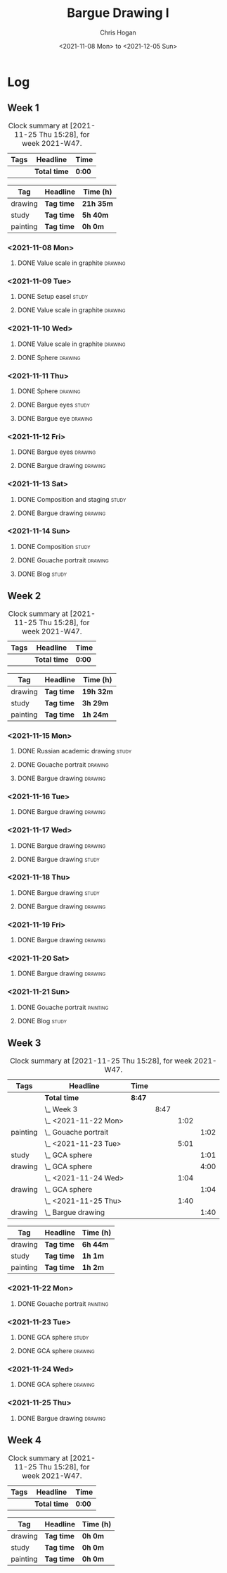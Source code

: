 #+TITLE: Bargue Drawing I
#+AUTHOR: Chris Hogan
#+DATE: <2021-11-08 Mon> to <2021-12-05 Sun>
#+STARTUP: nologdone

* Log
** Week 1
  #+BEGIN: clocktable :scope subtree :maxlevel 6 :block thisweek :tags t
  #+CAPTION: Clock summary at [2021-11-25 Thu 15:28], for week 2021-W47.
  | Tags | Headline     | Time   |
  |------+--------------+--------|
  |      | *Total time* | *0:00* |
  #+END:
  
  #+BEGIN: clocktable-by-tag :maxlevel 6 :match ("drawing" "study" "painting")
  | Tag      | Headline   | Time (h)  |
  |----------+------------+-----------|
  | drawing  | *Tag time* | *21h 35m* |
  |----------+------------+-----------|
  | study    | *Tag time* | *5h 40m*  |
  |----------+------------+-----------|
  | painting | *Tag time* | *0h 0m*   |
  
  #+END:
*** <2021-11-08 Mon>
**** DONE Value scale in graphite                                   :drawing:
     :LOGBOOK:
     CLOCK: [2021-11-08 Mon 18:13]--[2021-11-08 Mon 21:14] =>  3:01
     :END:
*** <2021-11-09 Tue>
**** DONE Setup easel                                                 :study:
     :LOGBOOK:
     CLOCK: [2021-11-09 Tue 18:34]--[2021-11-09 Tue 20:06] =>  1:32
     :END:
**** DONE Value scale in graphite                                   :drawing:
     :LOGBOOK:
     CLOCK: [2021-11-09 Tue 20:06]--[2021-11-09 Tue 21:02] =>  0:56
     :END:
*** <2021-11-10 Wed>
**** DONE Value scale in graphite                                   :drawing:
     :LOGBOOK:
     CLOCK: [2021-11-10 Wed 18:05]--[2021-11-10 Wed 19:20] =>  1:15
     :END:
**** DONE Sphere                                                    :drawing:
     :LOGBOOK:
     CLOCK: [2021-11-10 Wed 20:45]--[2021-11-10 Wed 21:25] =>  0:40
     CLOCK: [2021-11-10 Wed 19:20]--[2021-11-10 Wed 20:21] =>  1:01
     :END:
*** <2021-11-11 Thu>
**** DONE Sphere                                                    :drawing:
     :LOGBOOK:
     CLOCK: [2021-11-11 Thu 18:04]--[2021-11-11 Thu 19:09] =>  1:05
     :END:
**** DONE Bargue eyes                                                 :study:
     :LOGBOOK:
     CLOCK: [2021-11-11 Thu 19:09]--[2021-11-11 Thu 19:36] =>  0:27
     :END:
**** DONE Bargue eye                                                :drawing:
     :LOGBOOK:
     CLOCK: [2021-11-11 Thu 19:36]--[2021-11-11 Thu 20:57] =>  1:21
     :END:
*** <2021-11-12 Fri>
**** DONE Bargue eyes                                               :drawing:
     :LOGBOOK:
     CLOCK: [2021-11-12 Fri 18:33]--[2021-11-12 Fri 20:17] =>  1:44
     :END:
**** DONE Bargue drawing                                            :drawing:
     :LOGBOOK:
     CLOCK: [2021-11-12 Fri 20:28]--[2021-11-12 Fri 21:16] =>  0:48
     CLOCK: [2021-11-12 Fri 20:17]--[2021-11-12 Fri 20:28] =>  0:11
     :END:
*** <2021-11-13 Sat>
**** DONE Composition and staging                                     :study:
     :LOGBOOK:
     CLOCK: [2021-11-13 Sat 12:33]--[2021-11-13 Sat 13:28] =>  0:55
     CLOCK: [2021-11-13 Sat 08:21]--[2021-11-13 Sat 09:33] =>  1:12
     :END:
**** DONE Bargue drawing                                            :drawing:
     :LOGBOOK:
     CLOCK: [2021-11-13 Sat 18:09]--[2021-11-13 Sat 20:16] =>  2:07
     CLOCK: [2021-11-13 Sat 14:12]--[2021-11-13 Sat 16:21] =>  2:09
     CLOCK: [2021-11-13 Sat 09:33]--[2021-11-13 Sat 11:20] =>  1:47
     :END:
*** <2021-11-14 Sun>
**** DONE Composition                                                 :study:
     :LOGBOOK:
     CLOCK: [2021-11-14 Sun 09:52]--[2021-11-14 Sun 10:47] =>  0:55
     :END:
**** DONE Gouache portrait                                          :drawing:
     :LOGBOOK:
     CLOCK: [2021-11-14 Sun 18:03]--[2021-11-14 Sun 19:23] =>  1:20
     CLOCK: [2021-11-14 Sun 14:00]--[2021-11-14 Sun 14:58] =>  0:58
     CLOCK: [2021-11-14 Sun 10:49]--[2021-11-14 Sun 12:01] =>  1:12
     :END:
**** DONE Blog                                                        :study:
     :LOGBOOK:
     CLOCK: [2021-11-14 Sun 19:38]--[2021-11-14 Sun 20:17] =>  0:39
     :END:
** Week 2
  #+BEGIN: clocktable :scope subtree :maxlevel 6 :block thisweek :tags t
  #+CAPTION: Clock summary at [2021-11-25 Thu 15:28], for week 2021-W47.
  | Tags | Headline     | Time   |
  |------+--------------+--------|
  |      | *Total time* | *0:00* |
  #+END:
  
  #+BEGIN: clocktable-by-tag :maxlevel 6 :match ("drawing" "study" "painting")
  | Tag      | Headline   | Time (h)  |
  |----------+------------+-----------|
  | drawing  | *Tag time* | *19h 32m* |
  |----------+------------+-----------|
  | study    | *Tag time* | *3h 29m*  |
  |----------+------------+-----------|
  | painting | *Tag time* | *1h 24m*  |
  
  #+END:
*** <2021-11-15 Mon>
**** DONE Russian academic drawing                                    :study:
     :LOGBOOK:
     CLOCK: [2021-11-15 Mon 07:00]--[2021-11-15 Mon 09:00] =>  2:00
     :END:
**** DONE Gouache portrait                                          :drawing:
     :LOGBOOK:
     CLOCK: [2021-11-15 Mon 18:08]--[2021-11-15 Mon 19:00] =>  0:52
     CLOCK: [2021-11-15 Mon 13:00]--[2021-11-15 Mon 16:30] =>  3:30
     :END:
**** DONE Bargue drawing                                            :drawing:
     :LOGBOOK:
     CLOCK: [2021-11-15 Mon 19:00]--[2021-11-15 Mon 21:19] =>  2:19
     :END:
*** <2021-11-16 Tue>
**** DONE Bargue drawing                                            :drawing:
     :LOGBOOK:
     CLOCK: [2021-11-16 Tue 18:08]--[2021-11-16 Tue 20:57] =>  2:49
     :END:
*** <2021-11-17 Wed>
**** DONE Bargue drawing                                            :drawing:
     :LOGBOOK:
     CLOCK: [2021-11-17 Wed 18:12]--[2021-11-17 Wed 21:08] =>  2:56
     :END:
**** DONE Bargue drawing                                              :study:
     :LOGBOOK:
     CLOCK: [2021-11-17 Wed 21:10]--[2021-11-17 Wed 21:42] =>  0:32
     :END:
*** <2021-11-18 Thu>
**** DONE Bargue drawing                                              :study:
     :LOGBOOK:
     CLOCK: [2021-11-18 Thu 16:42]--[2021-11-18 Thu 17:05] =>  0:23
     :END:
**** DONE Bargue drawing                                            :drawing:
     :LOGBOOK:
     CLOCK: [2021-11-18 Thu 18:24]--[2021-11-18 Thu 20:47] =>  2:23
     :END:
*** <2021-11-19 Fri>
**** DONE Bargue drawing                                            :drawing:
     :LOGBOOK:
     CLOCK: [2021-11-19 Fri 18:37]--[2021-11-19 Fri 20:23] =>  1:46
     :END:
*** <2021-11-20 Sat>
**** DONE Bargue drawing                                            :drawing:
     :LOGBOOK:
     CLOCK: [2021-11-20 Sat 19:45]--[2021-11-20 Sat 21:11] =>  1:26
     CLOCK: [2021-11-20 Sat 10:34]--[2021-11-20 Sat 12:05] =>  1:31
     :END:
*** <2021-11-21 Sun>
**** DONE Gouache portrait                                         :painting:
     :LOGBOOK:
     CLOCK: [2021-11-21 Sun 18:18]--[2021-11-21 Sun 19:42] =>  1:24
     :END:
**** DONE Blog                                                        :study:
     :LOGBOOK:
     CLOCK: [2021-11-21 Sun 19:43]--[2021-11-21 Sun 20:17] =>  0:34
     :END:
** Week 3
  #+BEGIN: clocktable :scope subtree :maxlevel 6 :block thisweek :tags t
  #+CAPTION: Clock summary at [2021-11-25 Thu 15:28], for week 2021-W47.
  | Tags     | Headline                 | Time   |      |      |      |
  |----------+--------------------------+--------+------+------+------|
  |          | *Total time*             | *8:47* |      |      |      |
  |----------+--------------------------+--------+------+------+------|
  |          | \_  Week 3               |        | 8:47 |      |      |
  |          | \_    <2021-11-22 Mon>   |        |      | 1:02 |      |
  | painting | \_      Gouache portrait |        |      |      | 1:02 |
  |          | \_    <2021-11-23 Tue>   |        |      | 5:01 |      |
  | study    | \_      GCA sphere       |        |      |      | 1:01 |
  | drawing  | \_      GCA sphere       |        |      |      | 4:00 |
  |          | \_    <2021-11-24 Wed>   |        |      | 1:04 |      |
  | drawing  | \_      GCA sphere       |        |      |      | 1:04 |
  |          | \_    <2021-11-25 Thu>   |        |      | 1:40 |      |
  | drawing  | \_      Bargue drawing   |        |      |      | 1:40 |
  #+END:
  
  #+BEGIN: clocktable-by-tag :maxlevel 6 :match ("drawing" "study" "painting")
  | Tag      | Headline   | Time (h) |
  |----------+------------+----------|
  | drawing  | *Tag time* | *6h 44m* |
  |----------+------------+----------|
  | study    | *Tag time* | *1h 1m*  |
  |----------+------------+----------|
  | painting | *Tag time* | *1h 2m*  |
  
  #+END:
*** <2021-11-22 Mon>
**** DONE Gouache portrait                                         :painting:
     :LOGBOOK:
     CLOCK: [2021-11-22 Mon 20:04]--[2021-11-22 Mon 21:06] =>  1:02
     :END:
*** <2021-11-23 Tue>
**** DONE GCA sphere                                                  :study:
     :LOGBOOK:
     CLOCK: [2021-11-23 Tue 13:44]--[2021-11-23 Tue 14:45] =>  1:01
     :END:
**** DONE GCA sphere                                                :drawing:
     :LOGBOOK:
     CLOCK: [2021-11-23 Tue 18:26]--[2021-11-23 Tue 21:02] =>  2:36
     CLOCK: [2021-11-23 Tue 14:59]--[2021-11-23 Tue 16:23] =>  1:24
     :END:
*** <2021-11-24 Wed>
**** DONE GCA sphere                                                :drawing:
     :LOGBOOK:
     CLOCK: [2021-11-24 Wed 18:06]--[2021-11-24 Wed 19:10] =>  1:04
     :END:
*** <2021-11-25 Thu>
**** DONE Bargue drawing                                            :drawing:
     :LOGBOOK:
     CLOCK: [2021-11-25 Thu 13:48]--[2021-11-25 Thu 15:28] =>  1:40
     :END:
** Week 4
  #+BEGIN: clocktable :scope subtree :maxlevel 6 :block thisweek :tags t
  #+CAPTION: Clock summary at [2021-11-25 Thu 15:28], for week 2021-W47.
  | Tags | Headline     | Time   |
  |------+--------------+--------|
  |      | *Total time* | *0:00* |
  #+END:
  
  #+BEGIN: clocktable-by-tag :maxlevel 6 :match ("drawing" "study" "painting")
  | Tag      | Headline   | Time (h) |
  |----------+------------+----------|
  | drawing  | *Tag time* | *0h 0m*  |
  |----------+------------+----------|
  | study    | *Tag time* | *0h 0m*  |
  |----------+------------+----------|
  | painting | *Tag time* | *0h 0m*  |
  
  #+END:
